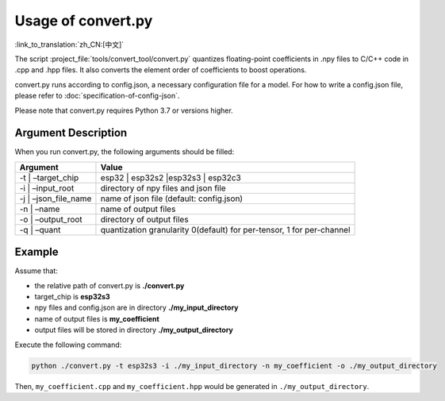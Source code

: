 Usage of convert.py
===================

:link_to_translation:`zh_CN:[中文]`

The script :project_file:`tools/convert_tool/convert.py` quantizes floating-point coefficients in .npy files to C/C++ code in .cpp and .hpp files. It also converts the element order of coefficients to boost operations.

convert.py runs according to config.json, a necessary configuration file for a model. For how to write a config.json file, please refer to :doc:`specification-of-config-json`.

Please note that convert.py requires Python 3.7 or versions higher.

Argument Description
--------------------

When you run convert.py, the following arguments should be filled:

+--------------------+-------------------------------------------------+
| Argument           | Value                                           |
+====================+=================================================+
| -t \| –target_chip | esp32 \| esp32s2 \|esp32s3 \| esp32c3           |
+--------------------+-------------------------------------------------+
| -i \| –input_root  | directory of npy files and json file            |
+--------------------+-------------------------------------------------+
| -j \|              | name of json file (default: config.json)        |
| –json_file_name    |                                                 |
+--------------------+-------------------------------------------------+
| -n \| –name        | name of output files                            |
+--------------------+-------------------------------------------------+
| -o \| –output_root | directory of output files                       |
+--------------------+-------------------------------------------------+
| -q \| –quant       | quantization granularity 0(default) for         |
|                    | per-tensor, 1 for per-channel                   |
+--------------------+-------------------------------------------------+

Example
-------

Assume that:

-  the relative path of convert.py is **./convert.py**
-  target_chip is **esp32s3**
-  npy files and config.json are in directory **./my_input_directory**
-  name of output files is **my_coefficient**
-  output files will be stored in directory **./my_output_directory**

Execute the following command:

.. code:: sh

   python ./convert.py -t esp32s3 -i ./my_input_directory -n my_coefficient -o ./my_output_directory

Then, ``my_coefficient.cpp`` and ``my_coefficient.hpp`` would be generated in ``./my_output_directory``.
